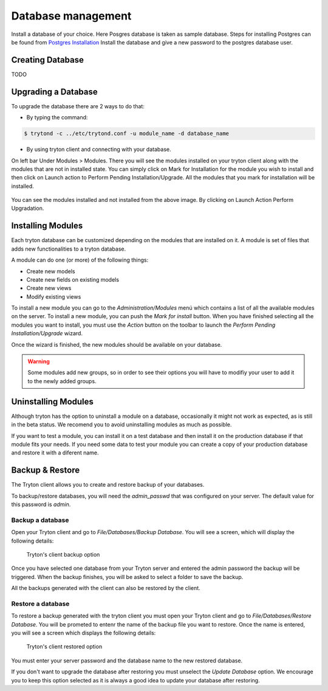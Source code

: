 Database management
===================

Install a database of your choice. Here Posgres database is taken as sample 
database. Steps for installing Postgres can be found from 
`Postgres Installation <http://wiki.postgresql.org/wiki/Detailed_installation_guides/>`_
Install the database and give a new password to the postgres database
user.

Creating Database
-----------------
TODO

Upgrading a Database
--------------------
To upgrade the database there are 2 ways to do that:

* By typing the command: 

.. code-block:: bash

    $ trytond -c ../etc/trytond.conf -u module_name -d database_name

* By using tryton client and connecting with your database.
On left bar Under Modules > Modules.
There you will see the modules installed on your tryton client along with
the modules that are not in installed state. You can simply click on Mark
for Installation for the module you wish to install and then click on
Launch action to Perform Pending Installation/Upgrade. All the modules
that you mark for installation will be installed.


.. figure:: images/upg-db.png
      :width: 600pt
You can see the modules installed and not installed from the above image.
By clicking on Launch Action Perform Upgradation.

Installing Modules
------------------

Each tryton database can be customized depending on the modules that are
installed on it. A module is set of files that adds new functionalities to a
tryton database.

A module can do one (or more) of the following things:

* Create new models
* Create new fields on existing models
* Create new views
* Modify existing views


To install a new module you can go to the `Administration/Modules` menú which
contains a list of all the available modules on the server. To install a new
module, you can push the *Mark for install* button. When you have finished
selecting all the modules you want to install, you must use the `Action` button
on the toolbar to launch the *Perform Pending Installation/Upgrade* wizard.

Once the wizard is finished, the new modules should be available on your
database.

.. warning:: Some modules add new groups, so in order to see their options you
            will have to modifiy your user to add it to the newly added groups.


Uninstalling Modules
--------------------

Although tryton has the option to uninstall a module on a database,
occasionally it might not work as expected, as is still in the beta status.
We recomend you to avoid uninstalling modules as much as possible.

If you want to test a module, you can install it on a test database and then
install it on the production database if that module fits your needs. If
you need some data to test your module you can create a copy of your production
database and restore it with a diferent name.


Backup & Restore
-----------------

The Tryton client allows you to create and restore backup of your databases.

To backup/restore databases, you will need the `admin_passwd` that was
configured on your server. The default value for this password is `admin`.

Backup a database
~~~~~~~~~~~~~~~~~

Open your Tryton client and go to `File/Databases/Backup Database`. You will
see a screen, which will display the following details:

.. figure:: images/tryton-backup.png

   Tryton's client backup option

Once you have selected one database from your Tryton server and entered the
admin password the backup will be triggered. When the backup finishes, you will
be asked to select a folder to save the backup.

All the backups generated with the client can also be restored by the client.

Restore a database
~~~~~~~~~~~~~~~~~~

To restore a backup generated with the tryton client you must open your Tryton
client and go to `File/Databases/Restore Database`. You will be prometed to
entenr the name of the backup file you want to restore. Once the name is
entered,  you will see a screen which displays the following details:

.. figure:: images/tryton-restore.png

   Tryton's client restored option

You must enter your server password and the database name to the new restored
database.

If you don't want to upgrade the database after restoring you must unselect the
`Update Database` option. We encourage you to keep this option selected as it
is always a good idea to update your database after restoring.

